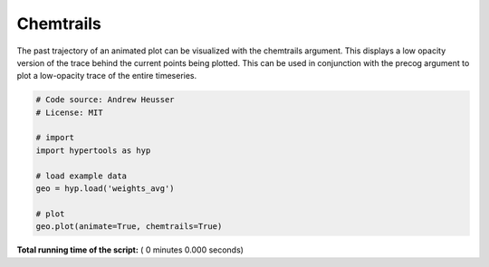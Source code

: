 

.. _sphx_glr_auto_examples_chemtrails.py:


=============================
Chemtrails
=============================

The past trajectory of an animated plot can be visualized with the chemtrails
argument.  This displays a low opacity version of the trace behind the
current points being plotted.  This can be used in conjunction with the
precog argument to plot a low-opacity trace of the entire timeseries.



.. code-block:: python


    # Code source: Andrew Heusser
    # License: MIT

    # import
    import hypertools as hyp

    # load example data
    geo = hyp.load('weights_avg')

    # plot
    geo.plot(animate=True, chemtrails=True)

**Total running time of the script:** ( 0 minutes  0.000 seconds)



.. only :: html

 .. container:: sphx-glr-footer


  .. container:: sphx-glr-download

     :download:`Download Python source code: chemtrails.py <chemtrails.py>`



  .. container:: sphx-glr-download

     :download:`Download Jupyter notebook: chemtrails.ipynb <chemtrails.ipynb>`


.. only:: html

 .. rst-class:: sphx-glr-signature

    `Gallery generated by Sphinx-Gallery <https://sphinx-gallery.readthedocs.io>`_
